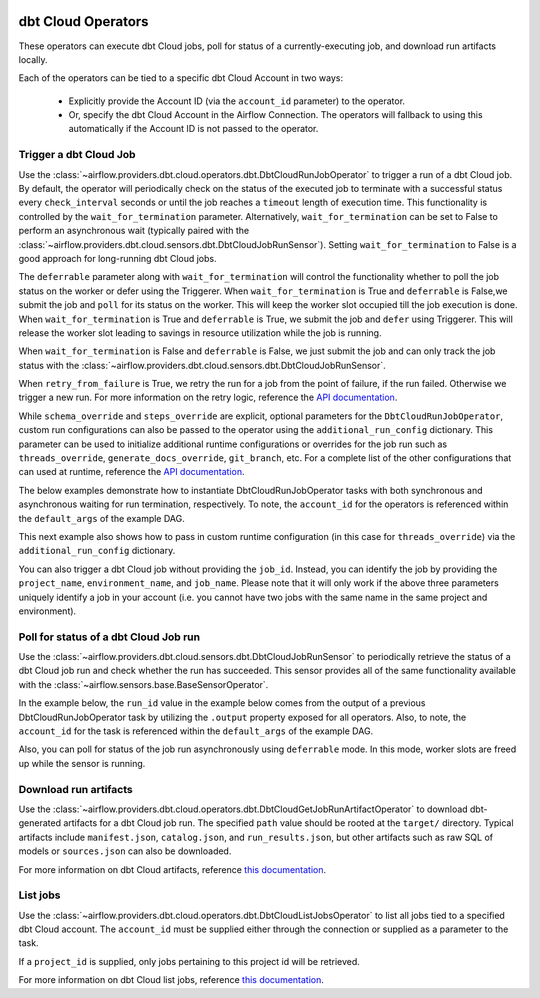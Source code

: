  .. Licensed to the Apache Software Foundation (ASF) under one
    or more contributor license agreements.  See the NOTICE file
    distributed with this work for additional information
    regarding copyright ownership.  The ASF licenses this file
    to you under the Apache License, Version 2.0 (the
    "License"); you may not use this file except in compliance
    with the License.  You may obtain a copy of the License at

 ..   http://www.apache.org/licenses/LICENSE-2.0

 .. Unless required by applicable law or agreed to in writing,
    software distributed under the License is distributed on an
    "AS IS" BASIS, WITHOUT WARRANTIES OR CONDITIONS OF ANY
    KIND, either express or implied.  See the License for the
    specific language governing permissions and limitations
    under the License.

dbt Cloud Operators
===================

These operators can execute dbt Cloud jobs, poll for status of a currently-executing job, and download run
artifacts locally.

Each of the operators can be tied to a specific dbt Cloud Account in two ways:

    * Explicitly provide the Account ID (via the ``account_id`` parameter) to the operator.
    * Or, specify the dbt Cloud Account in the Airflow Connection. The operators will fallback to using this
      automatically if the Account ID is not passed to the operator.

.. _howto/operator:DbtCloudRunJobOperator:

Trigger a dbt Cloud Job
~~~~~~~~~~~~~~~~~~~~~~~

Use the :class:`~airflow.providers.dbt.cloud.operators.dbt.DbtCloudRunJobOperator` to trigger a run of a dbt
Cloud job. By default, the operator will periodically check on the status of the executed job to terminate
with a successful status every ``check_interval`` seconds or until the job reaches a ``timeout`` length of
execution time. This functionality is controlled by the ``wait_for_termination`` parameter. Alternatively,
``wait_for_termination`` can be set to False to perform an asynchronous wait (typically paired with the
:class:`~airflow.providers.dbt.cloud.sensors.dbt.DbtCloudJobRunSensor`). Setting ``wait_for_termination`` to
False is a good approach for long-running dbt Cloud jobs.

The ``deferrable`` parameter along with ``wait_for_termination`` will control the functionality
whether to poll the job status on the worker or defer using the Triggerer.
When ``wait_for_termination`` is True and ``deferrable`` is False,we submit the job and ``poll``
for its status on the worker. This will keep the worker slot occupied till the job execution is done.
When ``wait_for_termination`` is True and ``deferrable`` is True,
we submit the job and ``defer`` using Triggerer. This will release the worker slot leading to savings in
resource utilization while the job is running.

When ``wait_for_termination`` is False and ``deferrable`` is False, we just submit the job and can only
track the job status with the :class:`~airflow.providers.dbt.cloud.sensors.dbt.DbtCloudJobRunSensor`.

When ``retry_from_failure`` is True, we retry the run for a job from the point of failure,
if the run failed. Otherwise we trigger a new run.
For more information on the retry logic, reference the
`API documentation <https://docs.getdbt.com/dbt-cloud/api-v2#/operations/Retry%20Failed%20Job>`__.

While ``schema_override`` and ``steps_override`` are explicit, optional parameters for the
``DbtCloudRunJobOperator``, custom run configurations can also be passed to the operator using the
``additional_run_config`` dictionary. This parameter can be used to initialize additional runtime
configurations or overrides for the job run such as ``threads_override``, ``generate_docs_override``,
``git_branch``, etc. For a complete list of the other configurations that can used at runtime, reference the
`API documentation <https://docs.getdbt.com/dbt-cloud/api-v2#operation/triggerRun>`__.

The below examples demonstrate how to instantiate DbtCloudRunJobOperator tasks with both synchronous and
asynchronous waiting for run termination, respectively. To note, the ``account_id`` for the operators is
referenced within the ``default_args`` of the example DAG.

.. exampleinclude:: /../../providers/tests/system/dbt/cloud/example_dbt_cloud.py
    :language: python
    :dedent: 4
    :start-after: [START howto_operator_dbt_cloud_run_job]
    :end-before: [END howto_operator_dbt_cloud_run_job]

This next example also shows how to pass in custom runtime configuration (in this case for ``threads_override``)
via the ``additional_run_config`` dictionary.

.. exampleinclude:: /../../providers/tests/system/dbt/cloud/example_dbt_cloud.py
    :language: python
    :dedent: 4
    :start-after: [START howto_operator_dbt_cloud_run_job_async]
    :end-before: [END howto_operator_dbt_cloud_run_job_async]

You can also trigger a dbt Cloud job without providing the ``job_id``. Instead, you can identify the job
by providing the ``project_name``, ``environment_name``, and ``job_name``.
Please note that it will only work if the above three parameters uniquely identify a job in your account
(i.e. you cannot have two jobs with the same name in the same project and environment).

.. exampleinclude:: /../../providers/tests/system/dbt/cloud/example_dbt_cloud.py
    :language: python
    :dedent: 4
    :start-after: [START howto_operator_dbt_cloud_run_job_without_job_id]
    :end-before: [END howto_operator_dbt_cloud_run_job_without_job_id]

.. _howto/operator:DbtCloudJobRunSensor:

Poll for status of a dbt Cloud Job run
~~~~~~~~~~~~~~~~~~~~~~~~~~~~~~~~~~~~~~

Use the :class:`~airflow.providers.dbt.cloud.sensors.dbt.DbtCloudJobRunSensor` to periodically retrieve the
status of a dbt Cloud job run and check whether the run has succeeded. This sensor provides all of the same
functionality available with the :class:`~airflow.sensors.base.BaseSensorOperator`.

In the example below, the ``run_id`` value in the example below comes from the output of a previous
DbtCloudRunJobOperator task by utilizing the ``.output`` property exposed for all operators. Also, to note,
the ``account_id`` for the task is referenced within the ``default_args`` of the example DAG.

.. exampleinclude:: /../../providers/tests/system/dbt/cloud/example_dbt_cloud.py
    :language: python
    :dedent: 4
    :start-after: [START howto_operator_dbt_cloud_run_job_sensor]
    :end-before: [END howto_operator_dbt_cloud_run_job_sensor]

Also, you can poll for status of the job run asynchronously using ``deferrable`` mode. In this mode, worker
slots are freed up while the sensor is running.

.. exampleinclude:: /../../providers/tests/system/dbt/cloud/example_dbt_cloud.py
    :language: python
    :dedent: 4
    :start-after: [START howto_operator_dbt_cloud_run_job_sensor_deferred]
    :end-before: [END howto_operator_dbt_cloud_run_job_sensor_deferred]


.. _howto/operator:DbtCloudGetJobRunArtifactOperator:

Download run artifacts
~~~~~~~~~~~~~~~~~~~~~~

Use the :class:`~airflow.providers.dbt.cloud.operators.dbt.DbtCloudGetJobRunArtifactOperator` to download
dbt-generated artifacts for a dbt Cloud job run. The specified ``path`` value should be rooted at the
``target/`` directory.  Typical artifacts include ``manifest.json``, ``catalog.json``, and
``run_results.json``, but other artifacts such as raw SQL of models or ``sources.json`` can also be
downloaded.

For more information on dbt Cloud artifacts, reference
`this documentation <https://docs.getdbt.com/docs/dbt-cloud/using-dbt-cloud/artifacts>`__.

.. exampleinclude:: /../../providers/tests/system/dbt/cloud/example_dbt_cloud.py
    :language: python
    :dedent: 4
    :start-after: [START howto_operator_dbt_cloud_get_artifact]
    :end-before: [END howto_operator_dbt_cloud_get_artifact]


.. _howto/operator:DbtCloudListJobsOperator:

List jobs
~~~~~~~~~

Use the :class:`~airflow.providers.dbt.cloud.operators.dbt.DbtCloudListJobsOperator` to list
all jobs tied to a specified dbt Cloud account. The ``account_id`` must be supplied either
through the connection or supplied as a parameter to the task.

If a ``project_id`` is supplied, only jobs pertaining to this project id will be retrieved.

For more information on dbt Cloud list jobs, reference
`this documentation <https://docs.getdbt.com/dbt-cloud/api-v2#tag/Jobs/operation/listJobsForAccount>`__.

.. exampleinclude:: /../../providers/tests/system/dbt/cloud/example_dbt_cloud.py
    :language: python
    :dedent: 4
    :start-after: [START howto_operator_dbt_cloud_list_jobs]
    :end-before: [END howto_operator_dbt_cloud_list_jobs]
